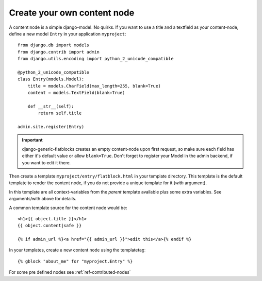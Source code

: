 .. _ref-creating-nodes:

============================
Create your own content node
============================

A content node is a simple django-model. No quirks. If you want to use a title
and a textfield as your content-node, define a new model ``Entry`` in your
application ``myproject``::

    from django.db import models
    from django.contrib import admin
    from django.utils.encoding import python_2_unicode_compatible

    @python_2_unicode_compatible
    class Entry(models.Model):
        title = models.CharField(max_length=255, blank=True)
        content = models.TextField(blank=True)

        def __str__(self):
            return self.title

    admin.site.register(Entry)

.. important::
    django-generic-flatblocks creates an empty content-node upon first
    request, so make sure each field has either it's default value or
    allow ``blank=True``. Don't forget to register your Model in the
    admin backend, if you want to edit it there.

Then create a template ``myproject/entry/flatblock.html`` in your
template directory. This template is the default template to render the
content node, if you do not provide a unique template for it (*with*
argument).

In this template are all context-variables from the *parent* template
available plus some extra variables. See arguments/with above for details.

A common template source for the content node would be::

    <h1>{{ object.title }}</h1>
    {{ object.content|safe }}

    {% if admin_url %}<a href="{{ admin_url }}">edit this</a>{% endif %}

In your templates, create a new content node using the templatetag::

    {% gblock "about_me" for "myproject.Entry" %}

For some pre defined nodes see :ref:`ref-contributed-nodes`
